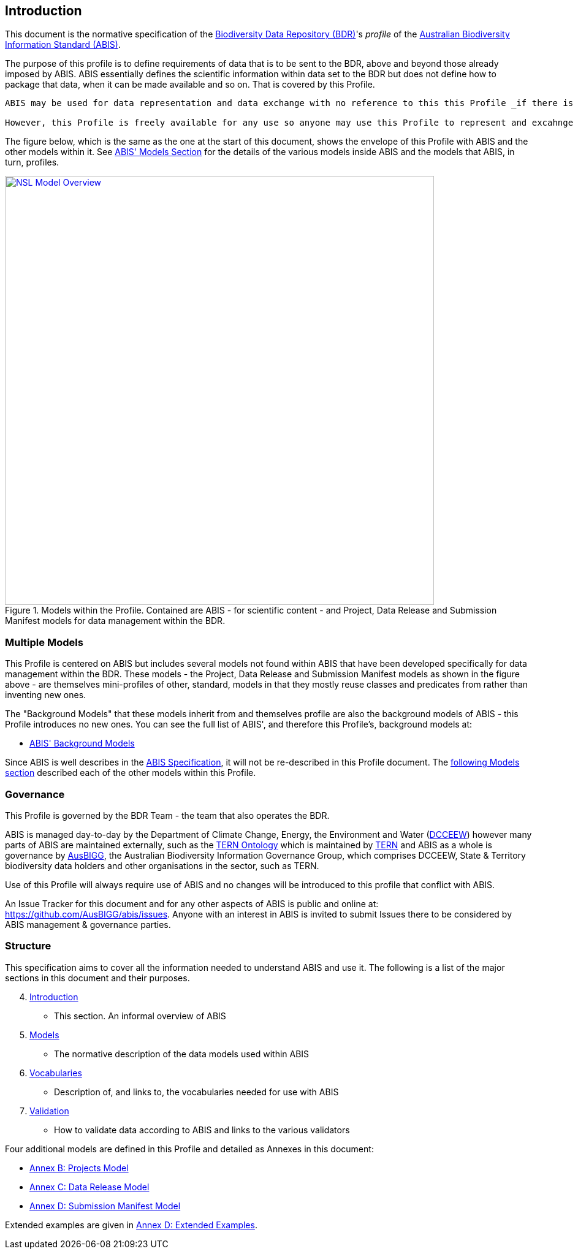 == Introduction

This document is the normative specification of the https://www.dcceew.gov.au/environment/environment-information-australia/biodiversity-data-repository[Biodiversity Data Repository (BDR)]'s _profile_ of the https://linked.data.gov.au/def/abis[Australian Biodiversity Information Standard (ABIS)].

The purpose of this profile is to define requirements of data that is to be sent to the BDR, above and beyond those already imposed by ABIS. ABIS essentially defines the scientific information within data set to the BDR but does not define how to package that data, when it can be made available and so on. That is covered by this Profile.

[NOTE]
----
ABIS may be used for data representation and data exchange with no reference to this this Profile _if there is to be no involvement with the BDR._ For example, it is perfectly acceptable for companies to exchange ABIS data amongst themselves.

However, this Profile is freely available for any use so anyone may use this Profile to represent and excahnge data if they wish.
----

The figure below, which is the same as the one at the start of this document, shows the envelope of this Profile with ABIS and the other models within it. See https://linked.data.gov.au/def/abis#_models[ABIS' Models Section] for the details of the various models inside ABIS and the models that ABIS, in turn, profiles.

[#intro-models-overview,link="img/models-overview.svg"]
.Models within the Profile. Contained are ABIS - for scientific content - and Project, Data Release and Submission Manifest models for data management within the BDR.
image::img/models-overview.svg[NSL Model Overview,align="center",width=700]

=== Multiple Models

This Profile is centered on ABIS but includes several models not found within ABIS that have been developed specifically for data management within the BDR. These models - the Project, Data Release and Submission Manifest models as shown in the figure above - are themselves mini-profiles of other, standard, models in that they mostly reuse classes and predicates from rather than inventing new ones.

The "Background Models" that these models inherit from and themselves profile are also the background models of ABIS - this Profile introduces no new ones. You can see the full list of ABIS', and therefore this Profile's, background models at:

* https://linked.data.gov.au/def/abis#_background_models[ABIS' Background Models]

Since ABIS is well describes in the https://linked.data.gov.au/def/abis[ABIS Specification], it will not be re-described in this Profile document. The <<Models, following Models section>> described each of the other models within this Profile.

=== Governance

This Profile is governed by the BDR Team - the team that also operates the BDR.

ABIS is managed day-to-day by the Department of Climate Change, Energy, the Environment and Water (https://linked.data.gov.au/org/dcceew[DCCEEW]) however many parts of ABIS are maintained externally, such as the <<TERNOntology, TERN Ontology>> which is maintained by https://linked.data.gov.au/org/tern[TERN] and ABIS as a whole is governance by https://linked.data.gov.au/org/ausbigg[AusBIGG], the Australian Biodiversity Information Governance Group, which comprises DCCEEW, State & Territory biodiversity data holders and other organisations in the sector, such as TERN.

Use of this Profile will always require use of ABIS and no changes will be introduced to this profile that conflict with ABIS.

An Issue Tracker for this document and for any other aspects of ABIS is public and online at: https://github.com/AusBIGG/abis/issues. Anyone with an interest in ABIS is invited to submit Issues there to be considered by ABIS management & governance parties.

=== Structure

This specification aims to cover all the information needed to understand ABIS and use it. The following is a list of the major sections in this document and their purposes.

[start=4]
. <<Introduction, Introduction>>
** This section. An informal overview of ABIS
. <<Models, Models>>
** The normative description of the data models used within ABIS
. <<Vocabularies, Vocabularies>>
** Description of, and links to, the vocabularies needed for use with ABIS
. <<Validation, Validation>>
** How to validate data according to ABIS and links to the various validators

Four additional models are defined in this Profile and detailed as Annexes in this document:

* <<annex-a, Annex B: Projects Model>>
* <<annex-b, Annex C: Data Release Model>>
* <<annex-c, Annex D: Submission Manifest Model>>

Extended examples are given in <<annex-d, Annex D: Extended Examples>>.
